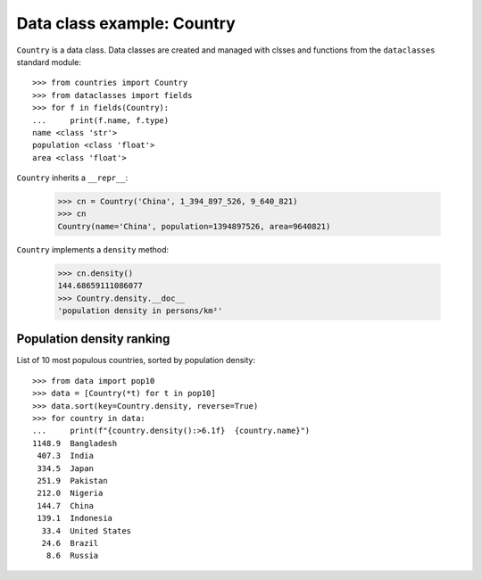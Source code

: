 Data class example: Country
===========================

``Country`` is a data class. Data classes are created and managed
with clsses and functions from the ``dataclasses`` standard module::

    >>> from countries import Country
    >>> from dataclasses import fields
    >>> for f in fields(Country):
    ...     print(f.name, f.type)
    name <class 'str'>
    population <class 'float'>
    area <class 'float'>

``Country`` inherits a ``__repr__``:

    >>> cn = Country('China', 1_394_897_526, 9_640_821)
    >>> cn
    Country(name='China', population=1394897526, area=9640821)

``Country`` implements a ``density`` method:

    >>> cn.density()
    144.68659111086077
    >>> Country.density.__doc__
    'population density in persons/km²'


Population density ranking
--------------------------

List of 10 most populous countries, sorted by population density::

    >>> from data import pop10
    >>> data = [Country(*t) for t in pop10]
    >>> data.sort(key=Country.density, reverse=True)
    >>> for country in data:
    ...     print(f"{country.density():>6.1f}  {country.name}")
    1148.9  Bangladesh
     407.3  India
     334.5  Japan
     251.9  Pakistan
     212.0  Nigeria
     144.7  China
     139.1  Indonesia
      33.4  United States
      24.6  Brazil
       8.6  Russia


